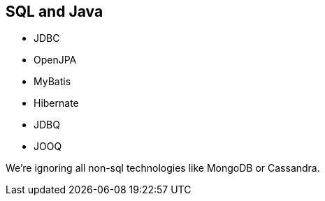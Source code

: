 == SQL and Java

* JDBC
* OpenJPA
* MyBatis
* Hibernate
* JDBQ
* JOOQ

We're ignoring all non-sql technologies like MongoDB or Cassandra.

